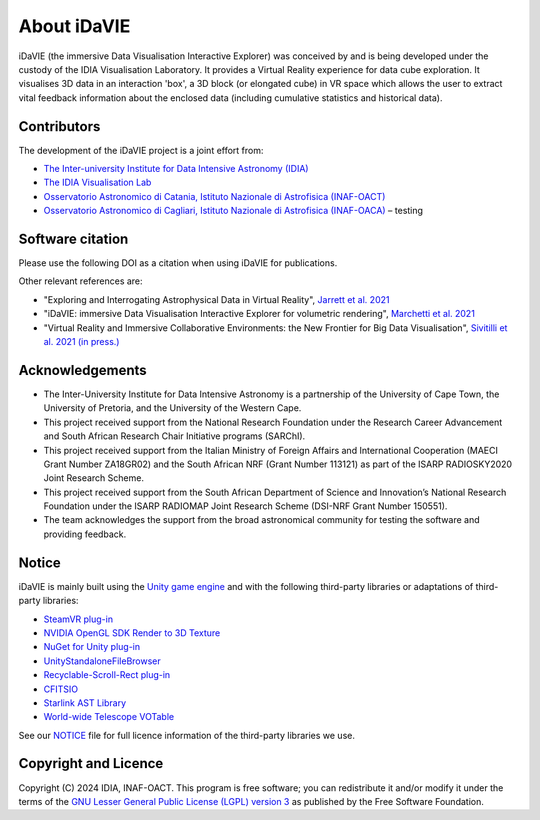 .. _about:

About iDaVIE
============
iDaVIE (the immersive Data Visualisation Interactive Explorer) was conceived by and is being developed under the custody of the IDIA Visualisation Laboratory.  It provides a Virtual Reality experience for data cube exploration. It visualises 3D data in an interaction 'box', a 3D block (or elongated cube) in VR space which allows the user to extract vital feedback information about the enclosed data (including cumulative statistics and historical data).

Contributors
------------
The development of the iDaVIE project is a joint effort from:

* `The Inter-university Institute for Data Intensive Astronomy (IDIA) <https://www.idia.ac.za>`_
* `The IDIA Visualisation Lab <https://vislab.idia.ac.za>`_
* `Osservatorio Astronomico di Catania, Istituto Nazionale di Astrofisica (INAF-OACT) <https://www.oact.inaf.it>`_
* `Osservatorio Astronomico di Cagliari, Istituto Nazionale di Astrofisica (INAF-OACA) <http://www.oa-cagliari.inaf.it/>`_ – testing

.. raw:: html

    <img src="_static/vislab_logo.png"
         style="width:30%;height:auto;">
         
.. raw:: html

    <img src="_static/inaf.png"
         style="width:30%;height:auto;">

Software citation
-----------------
Please use the following DOI as a citation when using iDaVIE for publications.

.. image:: https://zenodo.org/badge/DOI/10.5281/zenodo.4614116.svg
   :target: https://doi.org/10.5281/zenodo.4614116

Other relevant references are:

* "Exploring and Interrogating Astrophysical Data in Virtual Reality", `Jarrett et al. 2021 <https://www.sciencedirect.com/science/article/pii/S2213133721000561?via%3Dihub>`_
* "iDaVIE: immersive Data Visualisation Interactive Explorer for volumetric rendering", `Marchetti et al. 2021 <https://ui.adsabs.harvard.edu/abs/2020arXiv201211553M/abstract>`_
* "Virtual Reality and Immersive Collaborative Environments: the New Frontier for Big Data Visualisation", `Sivitilli et al. 2021 (in press.) <https://ui.adsabs.harvard.edu/abs/2021arXiv210314397S/abstract>`_

Acknowledgements
----------------
* The Inter-University Institute for Data Intensive Astronomy is a partnership of the University of Cape Town, the University of Pretoria, and the University of the Western Cape. 

* This project received support from the National Research Foundation under the Research Career Advancement and South African Research Chair Initiative programs (SARChI).

* This project received support from the Italian Ministry of Foreign Affairs and International Cooperation (MAECI Grant Number ZA18GR02) and the South African NRF (Grant Number 113121) as part of the ISARP RADIOSKY2020 Joint Research Scheme.

* This project received support from the South African Department of Science and Innovation’s National Research Foundation under the ISARP RADIOMAP Joint Research Scheme (DSI-NRF Grant Number 150551).

* The team acknowledges the support from the broad astronomical community for testing the software and providing feedback.

Notice
------
iDaVIE is mainly built using the `Unity game engine <https://unity.com/>`_ and with the following third-party libraries or adaptations of third-party libraries:

* `SteamVR plug-in <https://github.com/ValveSoftware/steamvr_unity_plugin>`_
* `NVIDIA OpenGL SDK Render to 3D Texture <http://developer.download.nvidia.com/SDK/10/opengl/samples.html>`_
* `NuGet for Unity plug-in <https://github.com/GlitchEnzo/NuGetForUnity>`_
* `UnityStandaloneFileBrowser <https://github.com/gkngkc/UnityStandaloneFileBrowser>`_
* `Recyclable-Scroll-Rect plug-in <https://github.com/CosmicElysium/Recyclable-Scroll-Rect>`_
* `CFITSIO <https://heasarc.gsfc.nasa.gov/docs/software/fitsio/fitsio.html>`_
* `Starlink AST Library <https://github.com/Starlink/ast>`_
* `World-wide Telescope VOTable <https://github.com/WorldWideTelescope/wwt-windows-client/blob/master/WWTExplorer3d/VOTable.cs>`_

See our `NOTICE <https://github.com/idia-astro/iDaVIE/blob/main/NOTICE.md>`_ file for full licence information of the third-party libraries we use.

Copyright and Licence
---------------------
Copyright (C) 2024 IDIA, INAF-OACT. This program is free software; you can redistribute it and/or modify it under the terms of the `GNU Lesser General Public License (LGPL) version 3 <https://github.com/idia-astro/iDaVIE/blob/main/LICENSE.md>`_ as published by the Free Software Foundation.
